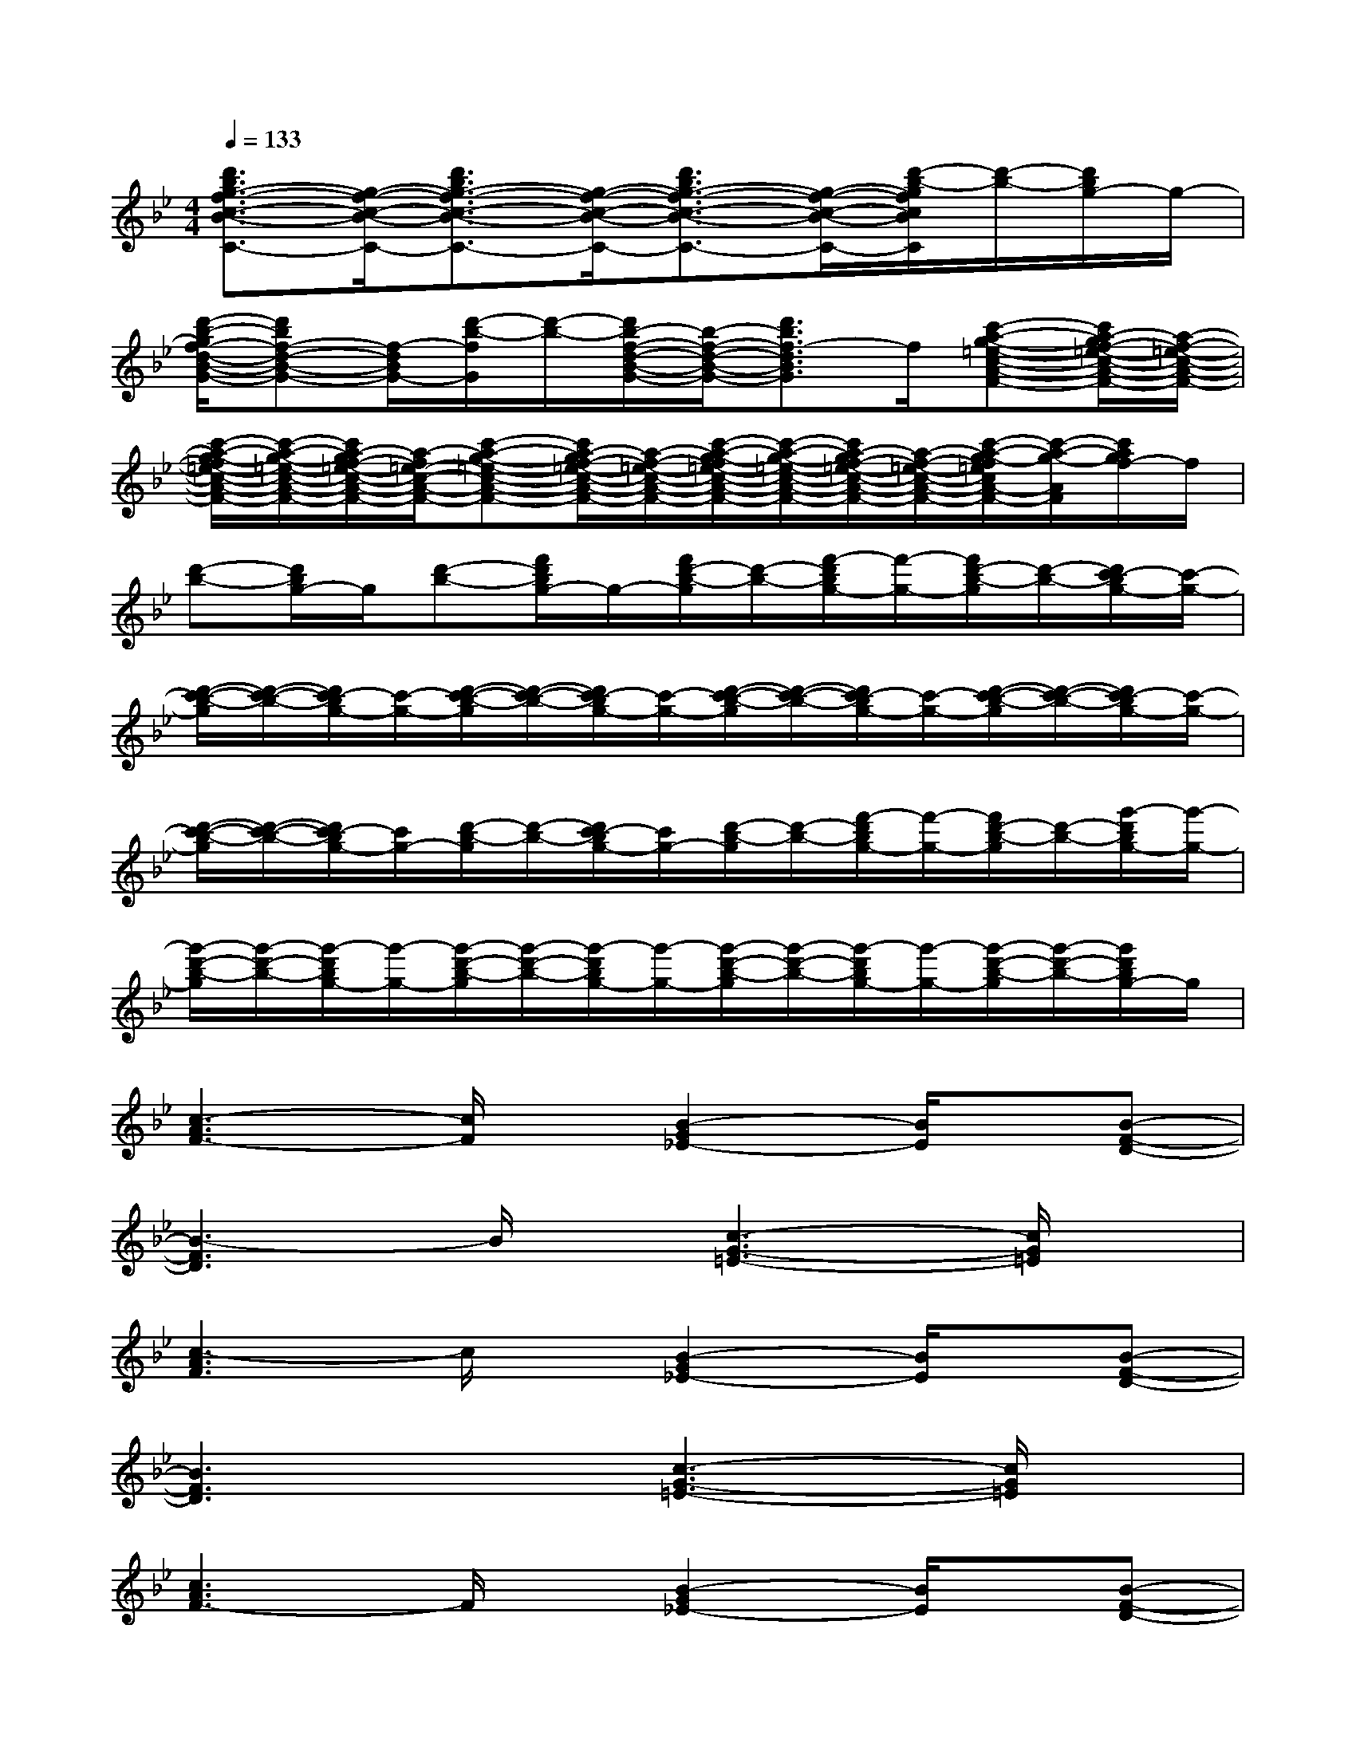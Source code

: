 X:1
T:
M:4/4
L:1/8
Q:1/4=133
K:Bb%2flats
V:1
[d'3/2b3/2g3/2-f3/2-c3/2-B3/2-C3/2-][g/2-f/2-c/2-B/2-C/2-][d'3/2b3/2g3/2-f3/2-c3/2-B3/2-C3/2-][g/2-f/2-c/2-B/2-C/2-][d'3/2b3/2g3/2-f3/2-c3/2-B3/2-C3/2-][g/2-f/2-c/2-B/2-C/2-][d'/2-b/2-g/2f/2c/2B/2C/2][d'/2-b/2-][d'/2b/2g/2-]g/2-|
[d'/2-b/2-g/2f/2-d/2-B/2-G/2-][d'bf-d-B-G-][f/2-d/2B/2G/2-][d'/2-b/2-f/2G/2][d'/2-b/2-][d'/2b/2-f/2-d/2-B/2-G/2-][b/2-f/2-d/2-B/2-G/2-][d'3/2b3/2f3/2-d3/2B3/2G3/2]f/2[c'-a-g-=e-c-A-F-][c'/2a/2-g/2f/2-=e/2-c/2-A/2-F/2-][a/2-f/2-=e/2-c/2-A/2-F/2-]|
[c'/2-a/2-g/2-f/2=e/2-c/2-A/2-F/2-][c'/2-a/2-g/2-=e/2-c/2-A/2-F/2-][c'/2a/2-g/2f/2-=e/2-c/2-A/2-F/2-][a/2-f/2=e/2-c/2-A/2-F/2-][c'-a-g-=e-c-A-F-][c'/2a/2-g/2f/2-=e/2-c/2-A/2-F/2-][a/2-f/2-=e/2-c/2-A/2-F/2-][c'/2-a/2-g/2-f/2=e/2-c/2-A/2-F/2-][c'/2-a/2-g/2-=e/2-c/2-A/2-F/2-][c'/2a/2-g/2f/2-=e/2-c/2-A/2-F/2-][a/2-f/2-=e/2-c/2-A/2-F/2-][c'/2-a/2-g/2-f/2=e/2c/2A/2-F/2-][c'/2-a/2-g/2-A/2F/2][c'/2a/2g/2f/2-]f/2|
[d'-b-][d'/2b/2g/2-]g/2[d'-b-][f'/2d'/2b/2g/2-]g/2-[f'/2d'/2-b/2-g/2][d'/2-b/2-][f'/2-d'/2b/2g/2-][f'/2-g/2-][f'/2d'/2-b/2-g/2][d'/2-b/2-][d'/2c'/2-b/2g/2-][c'/2-g/2-]|
[d'/2-c'/2-b/2-g/2][d'/2-c'/2-b/2-][d'/2c'/2-b/2g/2-][c'/2-g/2-][d'/2-c'/2-b/2-g/2][d'/2-c'/2-b/2-][d'/2c'/2-b/2g/2-][c'/2-g/2-][d'/2-c'/2-b/2-g/2][d'/2-c'/2-b/2-][d'/2c'/2-b/2g/2-][c'/2-g/2-][d'/2-c'/2-b/2-g/2][d'/2-c'/2-b/2-][d'/2c'/2-b/2g/2-][c'/2-g/2-]|
[d'/2-c'/2-b/2-g/2][d'/2-c'/2-b/2-][d'/2c'/2-b/2g/2-][c'/2g/2-][d'/2-b/2-g/2][d'/2-b/2-][d'/2c'/2-b/2g/2-][c'/2g/2-][d'/2-b/2-g/2][d'/2-b/2-][f'/2-d'/2b/2g/2-][f'/2-g/2-][f'/2d'/2-b/2-g/2][d'/2-b/2-][g'/2-d'/2b/2g/2-][g'/2-g/2-]|
[g'/2-d'/2-b/2-g/2][g'/2-d'/2-b/2-][g'/2-d'/2b/2g/2-][g'/2-g/2-][g'/2-d'/2-b/2-g/2][g'/2-d'/2-b/2-][g'/2-d'/2b/2g/2-][g'/2-g/2-][g'/2-d'/2-b/2-g/2][g'/2-d'/2-b/2-][g'/2-d'/2b/2g/2-][g'/2-g/2-][g'/2-d'/2-b/2-g/2][g'/2-d'/2-b/2-][g'/2d'/2b/2g/2-]g/2|
[c3-A3F3-][c/2F/2]x/2[B2-G2_E2-][B/2E/2]x/2[B-F-D-]|
[B3-F3D3]B/2x/2[c3-G3-=E3-][c/2G/2=E/2]x/2|
[c3-A3F3]c/2x/2[B2-G2_E2-][B/2E/2]x/2[B-F-D-]|
[B3F3D3]x[c3-G3-=E3-][c/2G/2=E/2]x/2|
[c3A3F3-]F/2x/2[B2-G2_E2-][B/2E/2]x/2[B-F-D-]|
[B2-F2-D2-][B/2F/2D/2]x3/2[c3-G3-=E3-][c/2G/2=E/2]x/2|
[c3A3F3]x[B2G2_E2]x[BFD]|
x2[A4-F4-C4-][A/2F/2C/2]x3/2|
C,xC,xC,xC,x